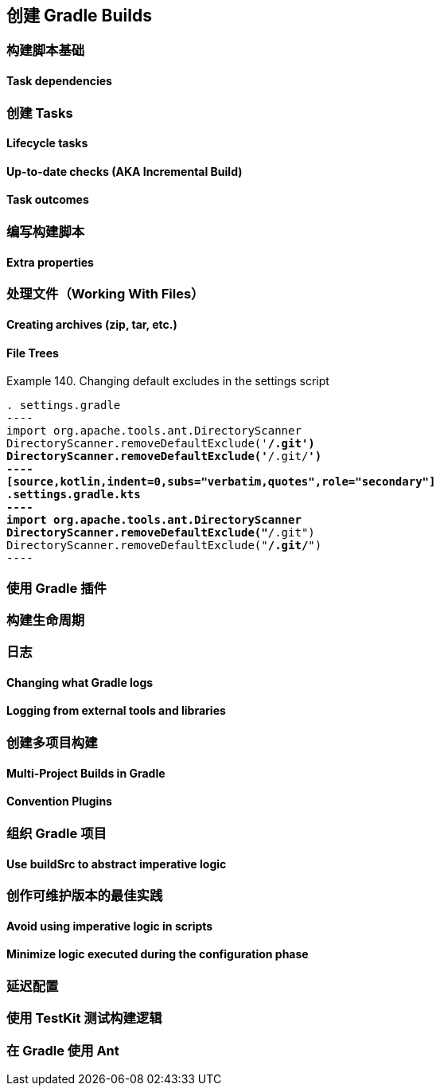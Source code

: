 [[authoring]]
== 创建 Gradle Builds


[[authoring-build-basics]]
=== 构建脚本基础

[[authoring-build-basics-dependencies]]
==== Task dependencies

[[authoring-tasks]]
=== 创建 Tasks

[[authoring-tasks-lifecycle]]
==== Lifecycle tasks

[[authoring-tasks-aka]]
==== Up-to-date checks (AKA Incremental Build)

[[authoring-tasks-outcomes]]
==== Task outcomes

[[authoring-write-scripts]]
=== 编写构建脚本

[[authoring-write-scripts-extra-properties]]
==== Extra properties

[[authoring-work-files]]
=== 处理文件（Working With Files）

[[authoring-work-files-archives]]
==== Creating archives (zip, tar, etc.)


[[authoring-work-files-trees]]
==== File Trees


[[authoring-work-files-trees-example140]]
Example 140. Changing default excludes in the settings script
[source,groovy,indent=0,subs="verbatim,quotes",role="primary"]
. settings.gradle
----
import org.apache.tools.ant.DirectoryScanner
DirectoryScanner.removeDefaultExclude('**/.git')
DirectoryScanner.removeDefaultExclude('**/.git/**')
----
[source,kotlin,indent=0,subs="verbatim,quotes",role="secondary"]
.settings.gradle.kts
----
import org.apache.tools.ant.DirectoryScanner
DirectoryScanner.removeDefaultExclude("**/.git")
DirectoryScanner.removeDefaultExclude("**/.git/**")
----




[[authoring-plugins]]
=== 使用 Gradle 插件

[[authoring-lifecycle]]
=== 构建生命周期

[[authoring-logging]]
=== 日志

[[authoring-logging-changing]]
==== Changing what Gradle logs

[[authoring-logging-external-tools]]
==== Logging from external tools and libraries

[[authoring-multi-project]]
=== 创建多项目构建

[[authoring-multi-project-builds]]
==== Multi-Project Builds in Gradle

[[authoring-multi-project-convention-plugins]]
==== Convention Plugins

[[authoring-organizing]]
=== 组织 Gradle 项目

[[authoring-organizing-buildsrc]]
==== Use buildSrc to abstract imperative logic

[[authoring-maintainable]]
=== 创作可维护版本的最佳实践

[[authoring-maintainable-imperative]]
==== Avoid using imperative logic in scripts

[[authoring-maintainable-minimize]]
==== Minimize logic executed during the configuration phase

[[authoring-lazy]]
=== 延迟配置


[[authoring-test]]
=== 使用 TestKit 测试构建逻辑

[[authoring-ant]]
=== 在 Gradle 使用 Ant